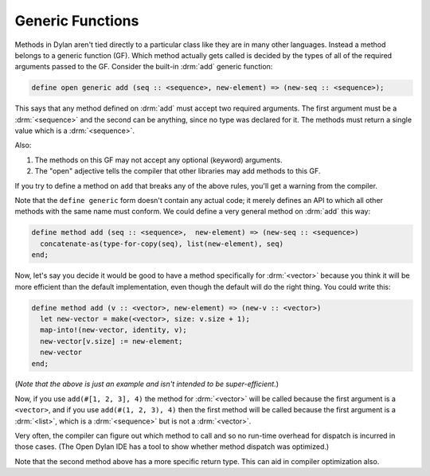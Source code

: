 *****************
Generic Functions
*****************

Methods in Dylan aren't tied directly to a particular class like they are in many other languages.
Instead a method belongs to a generic function (GF).  Which method actually gets called is 
decided by the types of all of the required arguments passed to the GF.  Consider the built-in
:drm:`add` generic function:

.. code-block:: dylan

    define open generic add (seq :: <sequence>, new-element) => (new-seq :: <sequence>);

This says that any method defined on :drm:`add` must accept two required arguments.
The first argument must be a :drm:`<sequence>` and the second can be anything, since
no type was declared for it.  The methods must return a single value which is a :drm:`<sequence>`.

Also:

#. The methods on this GF may not accept any optional (keyword)  arguments.
#. The "open" adjective tells the compiler that other libraries may add methods to
   this GF.

If you try to define a method on ``add`` that breaks any of the above rules, you'll
get a warning from the compiler.

Note that the ``define generic`` form doesn't contain any actual code; it merely
defines an API to which all other methods with the same name must conform.  We
could define a very general method on :drm:`add` this way:

.. code-block:: dylan

    define method add (seq :: <sequence>,  new-element) => (new-seq :: <sequence>)
      concatenate-as(type-for-copy(seq), list(new-element), seq)
    end;

Now, let's say you decide it would be good to have a method specifically for
:drm:`<vector>` because you think it will be more efficient than the default implementation,
even though the default will do the right thing.  You could write this:

.. code-block:: dylan

    define method add (v :: <vector>, new-element) => (new-v :: <vector>)
      let new-vector = make(<vector>, size: v.size + 1);
      map-into!(new-vector, identity, v);
      new-vector[v.size] := new-element;
      new-vector
    end;

(*Note that the above is just an example and isn't intended to be super-efficient.*)

Now, if you use ``add(#[1, 2, 3], 4)`` the method for :drm:`<vector>` will be called
because the first argument is a ``<vector>``, and if you use ``add(#(1, 2, 3), 4)``
then the first method will be called because the first argument is a :drm:`<list>`,
which is a :drm:`<sequence>` but is not a :drm:`<vector>`.

Very often, the compiler can figure out which method to call and so no run-time
overhead for dispatch is incurred in those cases.  (The Open Dylan IDE has a
tool to show whether method dispatch was optimized.)

Note that the second method above has a more specific return type.  This
can aid in compiler optimization also.

